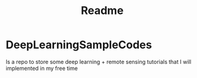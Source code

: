 #+TITLE: Readme
#+NAME: Juan Sebastian Vinasco Salinas
#+EMAIL: juan.sebastian.vinasco.salinas@gmail.com


* DeepLearningSampleCodes

Is a repo to store some deep learning + remote sensing tutorials that I will implemented in my free time
